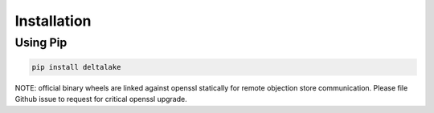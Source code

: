 Installation
====================================

Using Pip
---------
.. code-block:: bash

   pip install deltalake


NOTE: official binary wheels are linked against openssl statically for remote
objection store communication. Please file Github issue to request for critical
openssl upgrade.

